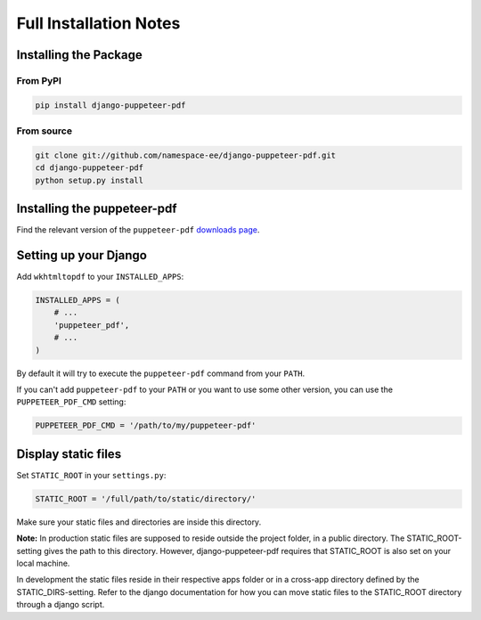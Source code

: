Full Installation Notes
=======================

Installing the Package
----------------------

From PyPI
~~~~~~~~~

.. code-block:: bash

    pip install django-puppeteer-pdf


From source
~~~~~~~~~~~

.. code-block:: bash

    git clone git://github.com/namespace-ee/django-puppeteer-pdf.git
    cd django-puppeteer-pdf
    python setup.py install


Installing the puppeteer-pdf
---------------------

Find the relevant version of the ``puppeteer-pdf``
`downloads page`_.

.. _downloads page: https://www.npmjs.com/package/puppeteer-pdf

Setting up your Django
----------------------

Add ``wkhtmltopdf`` to your ``INSTALLED_APPS``:

.. code-block:: python

    INSTALLED_APPS = (
        # ...
        'puppeteer_pdf',
        # ...
    )

By default it will try to execute the ``puppeteer-pdf`` command from your ``PATH``.

If you can't add ``puppeteer-pdf`` to your ``PATH`` or you want to use some other
version, you can use the ``PUPPETEER_PDF_CMD`` setting:

.. code-block:: python

    PUPPETEER_PDF_CMD = '/path/to/my/puppeteer-pdf'

Display static files
----------------------

Set ``STATIC_ROOT`` in your ``settings.py``:

.. code-block:: python

    STATIC_ROOT = '/full/path/to/static/directory/'
    
Make sure your static files and directories are inside this directory.

**Note:**
In production static files are supposed to reside outside the project folder, in a public directory. The STATIC_ROOT-setting gives the path to this directory. However, django-puppeteer-pdf requires that STATIC_ROOT is also set on your local machine.

In development the static files reside in their respective apps folder or in a cross-app directory defined by the STATIC_DIRS-setting. Refer to the django documentation for how you can move static files to the STATIC_ROOT directory through a django script.


